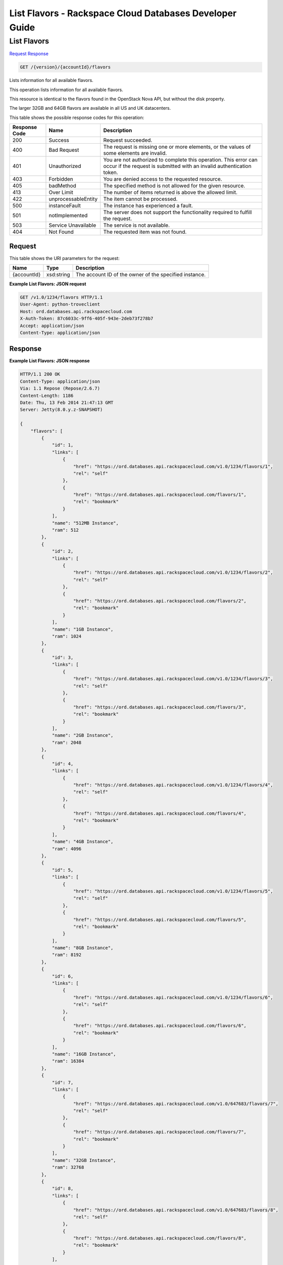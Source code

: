 
.. THIS OUTPUT IS GENERATED FROM THE WADL. DO NOT EDIT.

=============================================================================
List Flavors -  Rackspace Cloud Databases Developer Guide
=============================================================================

List Flavors
~~~~~~~~~~~~~~~~~~~~~~~~~

`Request <get-list-flavors-version-accountid-flavors.html#request>`__
`Response <get-list-flavors-version-accountid-flavors.html#response>`__

.. code::

    GET /{version}/{accountId}/flavors

Lists information for all available flavors.

This operation lists information for all available flavors.

This resource is identical to the flavors found in the OpenStack Nova API, but without the disk property.

The larger 32GB and 64GB flavors are available in all US and UK datacenters.



This table shows the possible response codes for this operation:


+--------------------------+-------------------------+-------------------------+
|Response Code             |Name                     |Description              |
+==========================+=========================+=========================+
|200                       |Success                  |Request succeeded.       |
+--------------------------+-------------------------+-------------------------+
|400                       |Bad Request              |The request is missing   |
|                          |                         |one or more elements, or |
|                          |                         |the values of some       |
|                          |                         |elements are invalid.    |
+--------------------------+-------------------------+-------------------------+
|401                       |Unauthorized             |You are not authorized   |
|                          |                         |to complete this         |
|                          |                         |operation. This error    |
|                          |                         |can occur if the request |
|                          |                         |is submitted with an     |
|                          |                         |invalid authentication   |
|                          |                         |token.                   |
+--------------------------+-------------------------+-------------------------+
|403                       |Forbidden                |You are denied access to |
|                          |                         |the requested resource.  |
+--------------------------+-------------------------+-------------------------+
|405                       |badMethod                |The specified method is  |
|                          |                         |not allowed for the      |
|                          |                         |given resource.          |
+--------------------------+-------------------------+-------------------------+
|413                       |Over Limit               |The number of items      |
|                          |                         |returned is above the    |
|                          |                         |allowed limit.           |
+--------------------------+-------------------------+-------------------------+
|422                       |unprocessableEntity      |The item cannot be       |
|                          |                         |processed.               |
+--------------------------+-------------------------+-------------------------+
|500                       |instanceFault            |The instance has         |
|                          |                         |experienced a fault.     |
+--------------------------+-------------------------+-------------------------+
|501                       |notImplemented           |The server does not      |
|                          |                         |support the              |
|                          |                         |functionality required   |
|                          |                         |to fulfill the request.  |
+--------------------------+-------------------------+-------------------------+
|503                       |Service Unavailable      |The service is not       |
|                          |                         |available.               |
+--------------------------+-------------------------+-------------------------+
|404                       |Not Found                |The requested item was   |
|                          |                         |not found.               |
+--------------------------+-------------------------+-------------------------+


Request
^^^^^^^^^^^^^^^^^

This table shows the URI parameters for the request:

+--------------------------+-------------------------+-------------------------+
|Name                      |Type                     |Description              |
+==========================+=========================+=========================+
|{accountId}               |xsd:string               |The account ID of the    |
|                          |                         |owner of the specified   |
|                          |                         |instance.                |
+--------------------------+-------------------------+-------------------------+








**Example List Flavors: JSON request**


.. code::

    GET /v1.0/1234/flavors HTTP/1.1
    User-Agent: python-troveclient
    Host: ord.databases.api.rackspacecloud.com
    X-Auth-Token: 87c6033c-9ff6-405f-943e-2deb73f278b7
    Accept: application/json
    Content-Type: application/json
    
    
    


Response
^^^^^^^^^^^^^^^^^^





**Example List Flavors: JSON response**


.. code::

    HTTP/1.1 200 OK
    Content-Type: application/json
    Via: 1.1 Repose (Repose/2.6.7)
    Content-Length: 1186
    Date: Thu, 13 Feb 2014 21:47:13 GMT
    Server: Jetty(8.0.y.z-SNAPSHOT)
    
    {
        "flavors": [
            {
                "id": 1, 
                "links": [
                    {
                        "href": "https://ord.databases.api.rackspacecloud.com/v1.0/1234/flavors/1", 
                        "rel": "self"
                    }, 
                    {
                        "href": "https://ord.databases.api.rackspacecloud.com/flavors/1", 
                        "rel": "bookmark"
                    }
                ], 
                "name": "512MB Instance", 
                "ram": 512
            }, 
            {
                "id": 2, 
                "links": [
                    {
                        "href": "https://ord.databases.api.rackspacecloud.com/v1.0/1234/flavors/2", 
                        "rel": "self"
                    }, 
                    {
                        "href": "https://ord.databases.api.rackspacecloud.com/flavors/2", 
                        "rel": "bookmark"
                    }
                ], 
                "name": "1GB Instance", 
                "ram": 1024
            }, 
            {
                "id": 3, 
                "links": [
                    {
                        "href": "https://ord.databases.api.rackspacecloud.com/v1.0/1234/flavors/3", 
                        "rel": "self"
                    }, 
                    {
                        "href": "https://ord.databases.api.rackspacecloud.com/flavors/3", 
                        "rel": "bookmark"
                    }
                ], 
                "name": "2GB Instance", 
                "ram": 2048
            }, 
            {
                "id": 4, 
                "links": [
                    {
                        "href": "https://ord.databases.api.rackspacecloud.com/v1.0/1234/flavors/4", 
                        "rel": "self"
                    }, 
                    {
                        "href": "https://ord.databases.api.rackspacecloud.com/flavors/4", 
                        "rel": "bookmark"
                    }
                ], 
                "name": "4GB Instance", 
                "ram": 4096
            }, 
            {
                "id": 5, 
                "links": [
                    {
                        "href": "https://ord.databases.api.rackspacecloud.com/v1.0/1234/flavors/5", 
                        "rel": "self"
                    }, 
                    {
                        "href": "https://ord.databases.api.rackspacecloud.com/flavors/5", 
                        "rel": "bookmark"
                    }
                ], 
                "name": "8GB Instance", 
                "ram": 8192
            }, 
            {
                "id": 6, 
                "links": [
                    {
                        "href": "https://ord.databases.api.rackspacecloud.com/v1.0/1234/flavors/6", 
                        "rel": "self"
                    }, 
                    {
                        "href": "https://ord.databases.api.rackspacecloud.com/flavors/6", 
                        "rel": "bookmark"
                    }
                ], 
                "name": "16GB Instance", 
                "ram": 16384
            },
            {
                "id": 7, 
                "links": [
                    {
                        "href": "https://ord.databases.api.rackspacecloud.com/v1.0/647683/flavors/7", 
                        "rel": "self"
                    }, 
                    {
                        "href": "https://ord.databases.api.rackspacecloud.com/flavors/7", 
                        "rel": "bookmark"
                    }
                ], 
                "name": "32GB Instance", 
                "ram": 32768
            }, 
            {
                "id": 8, 
                "links": [
                    {
                        "href": "https://ord.databases.api.rackspacecloud.com/v1.0/647683/flavors/8", 
                        "rel": "self"
                    }, 
                    {
                        "href": "https://ord.databases.api.rackspacecloud.com/flavors/8", 
                        "rel": "bookmark"
                    }
                ], 
                "name": "64GB Instance", 
                "ram": 65536
            }
        ]
    }
    


